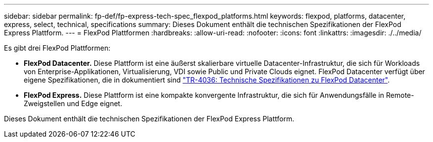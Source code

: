 ---
sidebar: sidebar 
permalink: fp-def/fp-express-tech-spec_flexpod_platforms.html 
keywords: flexpod, platforms, datacenter, express, select, technical, specifications 
summary: Dieses Dokument enthält die technischen Spezifikationen der FlexPod Express Plattform. 
---
= FlexPod Plattformen
:hardbreaks:
:allow-uri-read: 
:nofooter: 
:icons: font
:linkattrs: 
:imagesdir: ./../media/


[role="lead"]
Es gibt drei FlexPod Plattformen:

* *FlexPod Datacenter.* Diese Plattform ist eine äußerst skalierbare virtuelle Datacenter-Infrastruktur, die sich für Workloads von Enterprise-Applikationen, Virtualisierung, VDI sowie Public und Private Clouds eignet. FlexPod Datacenter verfügt über eigene Spezifikationen, die in dokumentiert sind https://docs.netapp.com/us-en/flexpod/fp-def/dc-tech-spec_solution_overview.html["TR-4036: Technische Spezifikationen zu FlexPod Datacenter"^].
* *FlexPod Express.* Diese Plattform ist eine kompakte konvergente Infrastruktur, die sich für Anwendungsfälle in Remote-Zweigstellen und Edge eignet.


Dieses Dokument enthält die technischen Spezifikationen der FlexPod Express Plattform.
